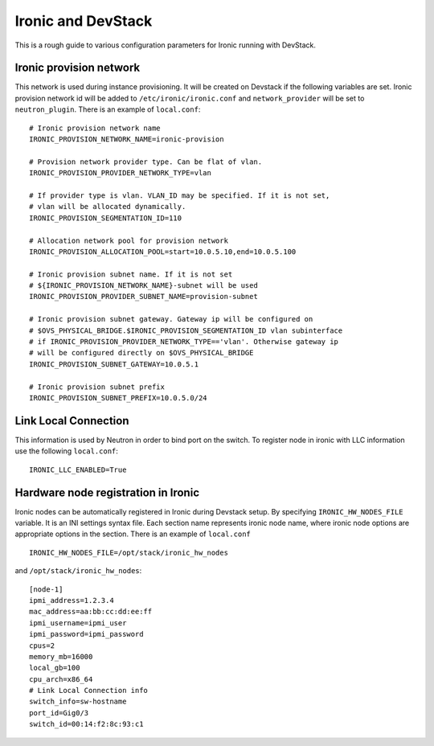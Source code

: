 ===================
Ironic and DevStack
===================

This is a rough guide to various configuration parameters for Ironic
running with DevStack.


Ironic provision network
========================

This network is used during instance provisioning. It will be created
on Devstack if the following variables are set. Ironic provision network id
will be added to ``/etc/ironic/ironic.conf`` and ``network_provider`` will
be set to ``neutron_plugin``. There is an example of ``local.conf``:

::


	# Ironic provision network name
	IRONIC_PROVISION_NETWORK_NAME=ironic-provision

	# Provision network provider type. Can be flat of vlan.
	IRONIC_PROVISION_PROVIDER_NETWORK_TYPE=vlan

	# If provider type is vlan. VLAN_ID may be specified. If it is not set,
	# vlan will be allocated dynamically.
	IRONIC_PROVISION_SEGMENTATION_ID=110

	# Allocation network pool for provision network
	IRONIC_PROVISION_ALLOCATION_POOL=start=10.0.5.10,end=10.0.5.100

	# Ironic provision subnet name. If it is not set
	# ${IRONIC_PROVISION_NETWORK_NAME}-subnet will be used
	IRONIC_PROVISION_PROVIDER_SUBNET_NAME=provision-subnet

	# Ironic provision subnet gateway. Gateway ip will be configured on
	# $OVS_PHYSICAL_BRIDGE.$IRONIC_PROVISION_SEGMENTATION_ID vlan subinterface
	# if IRONIC_PROVISION_PROVIDER_NETWORK_TYPE=='vlan'. Otherwise gateway ip
	# will be configured directly on $OVS_PHYSICAL_BRIDGE
	IRONIC_PROVISION_SUBNET_GATEWAY=10.0.5.1

	# Ironic provision subnet prefix
	IRONIC_PROVISION_SUBNET_PREFIX=10.0.5.0/24


Link Local Connection
=====================

This information is used by Neutron in order to bind port on the switch. To
register node in ironic with LLC information use the following ``local.conf``:

::

	IRONIC_LLC_ENABLED=True


Hardware node registration in Ironic
====================================

Ironic nodes can be automatically registered in Ironic during Devstack setup.
By specifying ``IRONIC_HW_NODES_FILE`` variable. It is an INI settings syntax
file. Each section name represents ironic node name, where ironic node options
are appropriate options in the section. There is an example of ``local.conf``

::

	IRONIC_HW_NODES_FILE=/opt/stack/ironic_hw_nodes

and ``/opt/stack/ironic_hw_nodes``:

::

	[node-1]
	ipmi_address=1.2.3.4
	mac_address=aa:bb:cc:dd:ee:ff
	ipmi_username=ipmi_user
	ipmi_password=ipmi_password
	cpus=2
	memory_mb=16000
	local_gb=100
	cpu_arch=x86_64
	# Link Local Connection info
	switch_info=sw-hostname
	port_id=Gig0/3
	switch_id=00:14:f2:8c:93:c1

